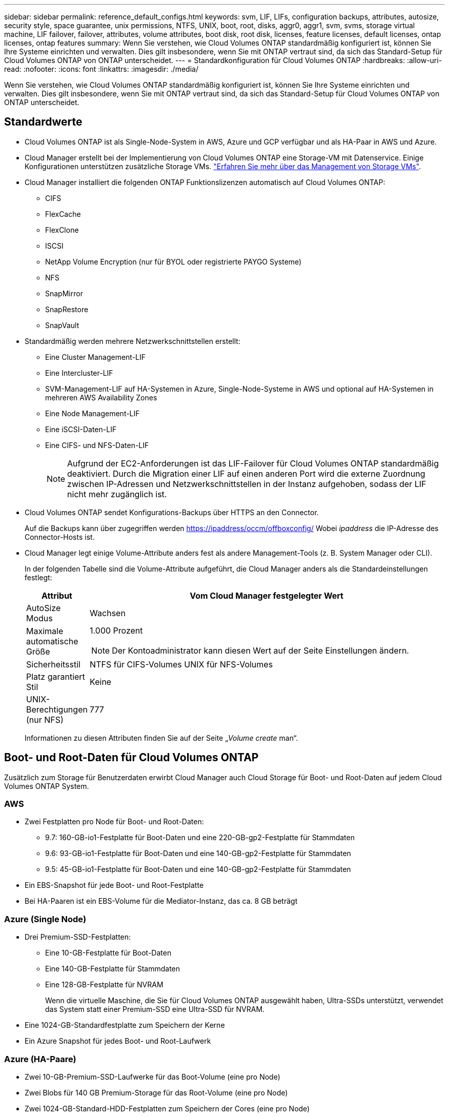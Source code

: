 ---
sidebar: sidebar 
permalink: reference_default_configs.html 
keywords: svm, LIF, LIFs, configuration backups, attributes, autosize, security style, space guarantee, unix permissions, NTFS, UNIX, boot, root, disks, aggr0, aggr1, svm, svms, storage virtual machine, LIF failover, failover, attributes, volume attributes, boot disk, root disk, licenses, feature licenses, default licenses, ontap licenses, ontap features 
summary: Wenn Sie verstehen, wie Cloud Volumes ONTAP standardmäßig konfiguriert ist, können Sie Ihre Systeme einrichten und verwalten. Dies gilt insbesondere, wenn Sie mit ONTAP vertraut sind, da sich das Standard-Setup für Cloud Volumes ONTAP von ONTAP unterscheidet. 
---
= Standardkonfiguration für Cloud Volumes ONTAP
:hardbreaks:
:allow-uri-read: 
:nofooter: 
:icons: font
:linkattrs: 
:imagesdir: ./media/


[role="lead"]
Wenn Sie verstehen, wie Cloud Volumes ONTAP standardmäßig konfiguriert ist, können Sie Ihre Systeme einrichten und verwalten. Dies gilt insbesondere, wenn Sie mit ONTAP vertraut sind, da sich das Standard-Setup für Cloud Volumes ONTAP von ONTAP unterscheidet.



== Standardwerte

* Cloud Volumes ONTAP ist als Single-Node-System in AWS, Azure und GCP verfügbar und als HA-Paar in AWS und Azure.
* Cloud Manager erstellt bei der Implementierung von Cloud Volumes ONTAP eine Storage-VM mit Datenservice. Einige Konfigurationen unterstützen zusätzliche Storage VMs. link:task_managing_svms.html["Erfahren Sie mehr über das Management von Storage VMs"].
* Cloud Manager installiert die folgenden ONTAP Funktionslizenzen automatisch auf Cloud Volumes ONTAP:
+
** CIFS
** FlexCache
** FlexClone
** ISCSI
** NetApp Volume Encryption (nur für BYOL oder registrierte PAYGO Systeme)
** NFS
** SnapMirror
** SnapRestore
** SnapVault


* Standardmäßig werden mehrere Netzwerkschnittstellen erstellt:
+
** Eine Cluster Management-LIF
** Eine Intercluster-LIF
** SVM-Management-LIF auf HA-Systemen in Azure, Single-Node-Systeme in AWS und optional auf HA-Systemen in mehreren AWS Availability Zones
** Eine Node Management-LIF
** Eine iSCSI-Daten-LIF
** Eine CIFS- und NFS-Daten-LIF
+

NOTE: Aufgrund der EC2-Anforderungen ist das LIF-Failover für Cloud Volumes ONTAP standardmäßig deaktiviert. Durch die Migration einer LIF auf einen anderen Port wird die externe Zuordnung zwischen IP-Adressen und Netzwerkschnittstellen in der Instanz aufgehoben, sodass der LIF nicht mehr zugänglich ist.



* Cloud Volumes ONTAP sendet Konfigurations-Backups über HTTPS an den Connector.
+
Auf die Backups kann über zugegriffen werden https://ipaddress/occm/offboxconfig/[] Wobei _ipaddress_ die IP-Adresse des Connector-Hosts ist.

* Cloud Manager legt einige Volume-Attribute anders fest als andere Management-Tools (z. B. System Manager oder CLI).
+
In der folgenden Tabelle sind die Volume-Attribute aufgeführt, die Cloud Manager anders als die Standardeinstellungen festlegt:

+
[cols="15,85"]
|===
| Attribut | Vom Cloud Manager festgelegter Wert 


| AutoSize Modus | Wachsen 


| Maximale automatische Größe  a| 
1.000 Prozent


NOTE: Der Kontoadministrator kann diesen Wert auf der Seite Einstellungen ändern.



| Sicherheitsstil | NTFS für CIFS-Volumes UNIX für NFS-Volumes 


| Platz garantiert Stil | Keine 


| UNIX-Berechtigungen (nur NFS) | 777 
|===
+
Informationen zu diesen Attributen finden Sie auf der Seite „_Volume create_ man“.





== Boot- und Root-Daten für Cloud Volumes ONTAP

Zusätzlich zum Storage für Benutzerdaten erwirbt Cloud Manager auch Cloud Storage für Boot- und Root-Daten auf jedem Cloud Volumes ONTAP System.



=== AWS

* Zwei Festplatten pro Node für Boot- und Root-Daten:
+
** 9.7: 160-GB-io1-Festplatte für Boot-Daten und eine 220-GB-gp2-Festplatte für Stammdaten
** 9.6: 93-GB-io1-Festplatte für Boot-Daten und eine 140-GB-gp2-Festplatte für Stammdaten
** 9.5: 45-GB-io1-Festplatte für Boot-Daten und eine 140-GB-gp2-Festplatte für Stammdaten


* Ein EBS-Snapshot für jede Boot- und Root-Festplatte
* Bei HA-Paaren ist ein EBS-Volume für die Mediator-Instanz, das ca. 8 GB beträgt




=== Azure (Single Node)

* Drei Premium-SSD-Festplatten:
+
** Eine 10-GB-Festplatte für Boot-Daten
** Eine 140-GB-Festplatte für Stammdaten
** Eine 128-GB-Festplatte für NVRAM
+
Wenn die virtuelle Maschine, die Sie für Cloud Volumes ONTAP ausgewählt haben, Ultra-SSDs unterstützt, verwendet das System statt einer Premium-SSD eine Ultra-SSD für NVRAM.



* Eine 1024-GB-Standardfestplatte zum Speichern der Kerne
* Ein Azure Snapshot für jedes Boot- und Root-Laufwerk




=== Azure (HA-Paare)

* Zwei 10-GB-Premium-SSD-Laufwerke für das Boot-Volume (eine pro Node)
* Zwei Blobs für 140 GB Premium-Storage für das Root-Volume (eine pro Node)
* Zwei 1024-GB-Standard-HDD-Festplatten zum Speichern der Cores (eine pro Node)
* Zwei 128-GB-Premium-SSD-Festplatten für NVRAM (eine pro Node)
* Ein Azure Snapshot für jedes Boot- und Root-Laufwerk




=== GCP

* Eine persistente 10-GB-Standardfestplatte für Boot-Daten
* Eine persistente 64-GB-Standardfestplatte für Stammdaten
* Eine persistente 500-GB-Standardfestplatte für NVRAM
* Eine persistente 216-GB-Standardfestplatte zum Speichern der Kerne
* Je ein GCP-Snapshot für die Boot-Festplatte und die Root-Festplatte




=== Wo sich die Festplatten befinden

Cloud Manager legt den Storage wie folgt vor:

* Boot-Daten befinden sich auf einem Laufwerk, das mit der Instanz oder Virtual Machine verbunden ist.
+
Diese Festplatte, die das Boot-Image enthält, steht Cloud Volumes ONTAP nicht zur Verfügung.

* Die Stammdaten, die die Systemkonfiguration und die Protokolle enthalten, befinden sich in aggr0.
* Das Root-Volume der Storage Virtual Machine (SVM) befindet sich in aggr1.
* Daten-Volumes befinden sich auch in aggr1.




=== Verschlüsselung

Boot- und Root-Festplatten sind in Azure und Google Cloud Platform immer verschlüsselt, da bei diesen Cloud-Providern die Verschlüsselung standardmäßig aktiviert ist.

Wenn Sie die Datenverschlüsselung in AWS mithilfe des KMS (Key Management Service) aktivieren, werden sowohl Boot- als auch Root-Festplatten für Cloud Volumes ONTAP verschlüsselt. Dazu gehört die Boot-Festplatte für die Instanz des Mediators in einem HA-Paar. Die Laufwerke werden über das CMK verschlüsselt, das Sie bei der Erstellung der Arbeitsumgebung auswählen.
